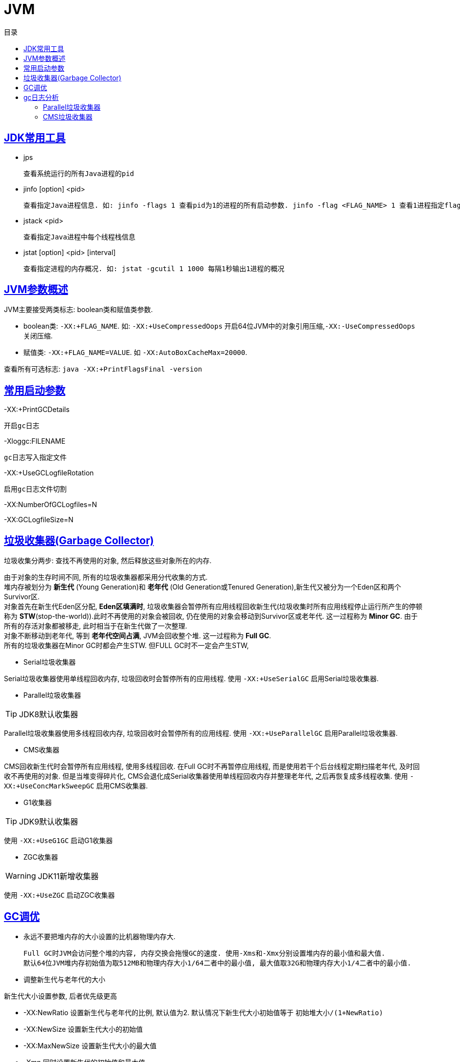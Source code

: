 = JVM
:doctype: book
:icons: font
:source-highlighter: highlightjs
:highlightjs-theme: idea
:sectlinks:
:toc: left
:toc-title: 目录

== JDK常用工具

* jps

 查看系统运行的所有Java进程的pid

* jinfo [option] <pid>

 查看指定Java进程信息. 如: jinfo -flags 1 查看pid为1的进程的所有启动参数. jinfo -flag <FLAG_NAME> 1 查看1进程指定flag的值

* jstack <pid>

 查看指定Java进程中每个线程栈信息

* jstat [option] <pid> [interval]

 查看指定进程的内存概况. 如: jstat -gcutil 1 1000 每隔1秒输出1进程的概况

== JVM参数概述

JVM主要接受两类标志: boolean类和赋值类参数.

* boolean类:
 `-XX:+FLAG_NAME`. 如: `-XX:+UseCompressedOops` 开启64位JVM中的对象引用压缩,`-XX:-UseCompressedOops` 关闭压缩.

* 赋值类: `-XX:+FLAG_NAME=VALUE`. 如 `-XX:AutoBoxCacheMax=20000`.

查看所有可选标志: `java -XX:+PrintFlagsFinal -version`

== 常用启动参数

-XX:+PrintGCDetails

 开启gc日志

-Xloggc:FILENAME

 gc日志写入指定文件

-XX:+UseGCLogfileRotation

 启用gc日志文件切割

-XX:NumberOfGCLogfiles=N

-XX:GCLogfileSize=N

== 垃圾收集器(Garbage Collector)

[.lead]
垃圾收集分两步: 查找不再使用的对象, 然后释放这些对象所在的内存.

[%hardbreaks]
[.lead]
由于对象的生存时间不同, 所有的垃圾收集器都采用分代收集的方式.
堆内存被划分为 *新生代* (Young Generation)和 *老年代* (Old Generation或Tenured Generation),新生代又被分为一个Eden区和两个Survivor区.
对象首先在新生代Eden区分配, *Eden区填满时*, 垃圾收集器会暂停所有应用线程回收新生代(垃圾收集时所有应用线程停止运行所产生的停顿称为 **STW**(stop-the-world)).此时不再使用的对象会被回收, 仍在使用的对象会移动到Survivor区或老年代. 这一过程称为 *Minor GC*. 由于所有的存活对象都被移走, 此时相当于在新生代做了一次整理.
对象不断移动到老年代, 等到 *老年代空间占满*, JVM会回收整个堆. 这一过程称为 *Full GC*.
所有的垃圾收集器在Minor GC时都会产生STW. 但FULL GC时不一定会产生STW,

* Serial垃圾收集器

[.lead]
Serial垃圾收集器使用单线程回收内存, 垃圾回收时会暂停所有的应用线程.
使用 `-XX:+UseSerialGC` 启用Serial垃圾收集器.

* Parallel垃圾收集器

TIP: JDK8默认收集器

[.lead]
Parallel垃圾收集器使用多线程回收内存, 垃圾回收时会暂停所有的应用线程.
使用 `-XX:+UseParallelGC` 启用Parallel垃圾收集器.

* CMS收集器

[.lead]
CMS回收新生代时会暂停所有应用线程, 使用多线程回收. 在Full GC时不再暂停应用线程, 而是使用若干个后台线程定期扫描老年代, 及时回收不再使用的对象.
但是当堆变得碎片化, CMS会退化成Serial收集器使用单线程回收内存并整理老年代, 之后再恢复成多线程收集.
使用 `-XX:+UseConcMarkSweepGC` 启用CMS收集器.

* G1收集器

TIP: JDK9默认收集器

使用 `-XX:+UseG1GC` 启动G1收集器

* ZGC收集器

WARNING: JDK11新增收集器

使用 `-XX:+UseZGC` 启动ZGC收集器

== GC调优

* 永远不要把堆内存的大小设置的比机器物理内存大.

 Full GC时JVM会访问整个堆的内容, 内存交换会拖慢GC的速度. 使用-Xms和-Xmx分别设置堆内存的最小值和最大值.
 默认64位JVM堆内存初始值为取512MB和物理内存大小1/64二者中的最小值, 最大值取32G和物理内存大小1/4二者中的最小值.

* 调整新生代与老年代的大小

.新生代大小设置参数, 后者优先级更高
** -XX:NewRatio 设置新生代与老年代的比例, 默认值为2. 默认情况下新生代大小初始值等于 `初始堆大小/(1+NewRatio)`
** -XX:NewSize 设置新生代大小的初始值
** -XX:MaxNewSize 设置新生代大小的最大值
** -Xmn 同时设置新生代的初始值和最大值

推荐设置: `-XX:NewRatio=4`

* 选择恰当的垃圾收集器

== gc日志分析

=== Parallel垃圾收集器

==== Parallel Minor GC
[source,txt]
----
{Heap before GC invocations=5 (full 2):
 PSYoungGen      total 1450496K, used 1284666K [0x0000000595580000, 0x0000000621980000, 0x00000007c0000000)
  eden space 1424384K, 90% used [0x0000000595580000,0x00000005e3c0e8b8,0x00000005ec480000)
  from space 26112K, 0% used [0x0000000620000000,0x0000000620000000,0x0000000621980000)
  to   space 174592K, 0% used [0x000000060c480000,0x000000060c480000,0x0000000616f00000)
 ParOldGen       total 2796544K, used 30083K [0x0000000140000000, 0x00000001eab00000, 0x0000000595580000)
  object space 2796544K, 1% used [0x0000000140000000,0x0000000141d60f58,0x00000001eab00000)
 Metaspace       used 56984K, capacity 58972K, committed 59136K, reserved 1099776K
  class space    used 7427K, capacity 7846K, committed 7936K, reserved 1048576K
2018-07-25T10:15:43.831+0000: 7.861: [GC (Metadata GC Threshold)
Desired survivor size 178782208 bytes, new threshold 7 (max 15)
[PSYoungGen: 1284666K->30929K(1958400K)] // <1>
 1314750K->61020K(4754944K), // <2>
  0.0605807 secs] [Times: user=0.31 sys=0.02, real=0.06 secs] // <3>
Heap after GC invocations=5 (full 2):
 PSYoungGen      total 1958400K, used 30929K [0x0000000595580000, 0x0000000620480000, 0x00000007c0000000)
  eden space 1927168K, 0% used [0x0000000595580000,0x0000000595580000,0x000000060af80000)
  from space 31232K, 99% used [0x000000060c480000,0x000000060e2b4420,0x000000060e300000)
  to   space 174592K, 0% used [0x0000000615a00000,0x0000000615a00000,0x0000000620480000)
 ParOldGen       total 2796544K, used 30091K [0x0000000140000000, 0x00000001eab00000, 0x0000000595580000)
  object space 2796544K, 1% used [0x0000000140000000,0x0000000141d62f58,0x00000001eab00000)
 Metaspace       used 56984K, capacity 58972K, committed 59136K, reserved 1099776K
  class space    used 7427K, capacity 7846K, committed 7936K, reserved 1048576K
}
----
<1> 新生代的空间使用从1284MB降到30MB, 此时整个新生代大小为1958MB
<2> 整个堆的空间使用从1314MB降到61MB
<3> 本次gc花费0.06秒(并行回收)

==== Parallel Full GC

[source,txt]
----
{Heap before GC invocations=4 (full 2):
 PSYoungGen      total 1450496K, used 25798K [0x0000000595580000, 0x0000000621980000, 0x00000007c0000000)
  eden space 1424384K, 0% used [0x0000000595580000,0x0000000595580000,0x00000005ec480000)
  from space 26112K, 98% used [0x0000000620000000,0x0000000621931828,0x0000000621980000)
  to   space 174592K, 0% used [0x000000060c480000,0x000000060c480000,0x0000000616f00000)
 ParOldGen       total 2796544K, used 12907K [0x0000000140000000, 0x00000001eab00000, 0x0000000595580000)
  object space 2796544K, 0% used [0x0000000140000000,0x0000000140c9afb8,0x00000001eab00000)
 Metaspace       used 33973K, capacity 35428K, committed 35496K, reserved 1081344K
  class space    used 4333K, capacity 4600K, committed 4608K, reserved 1048576K
2018-07-25T10:15:39.817+0000: 3.847: [Full GC (Metadata GC Threshold)
[PSYoungGen: 25798K->0K(1450496K)] // <1>
[ParOldGen: 12907K->30083K(2796544K)] // <2>
38705K->30083K(4247040K), // <3>
[Metaspace: 33973K->33973K(1081344K)], 0.0771380 secs]
[Times: user=0.40 sys=0.01, real=0.07 secs]
Heap after GC invocations=4 (full 2):
 PSYoungGen      total 1450496K, used 0K [0x0000000595580000, 0x0000000621980000, 0x00000007c0000000)
  eden space 1424384K, 0% used [0x0000000595580000,0x0000000595580000,0x00000005ec480000)
  from space 26112K, 0% used [0x0000000620000000,0x0000000620000000,0x0000000621980000)
  to   space 174592K, 0% used [0x000000060c480000,0x000000060c480000,0x0000000616f00000)
 ParOldGen       total 2796544K, used 30083K [0x0000000140000000, 0x00000001eab00000, 0x0000000595580000)
  object space 2796544K, 1% used [0x0000000140000000,0x0000000141d60f58,0x00000001eab00000)
 Metaspace       used 33973K, capacity 35428K, committed 35496K, reserved 1081344K
  class space    used 4333K, capacity 4600K, committed 4608K, reserved 1048576K
}
----
<1> 新生代的占用空间从25MB降到0, 此时整个新生代大小为1450MB
<2> 老年代的占用空间从12MB升到30MB, 此时整个老年代大小为2796MB (此时老年代经过了压缩整理)
<3> 整个堆的空间占用从38MB降到30MB, 此时整个堆的大小为4247MB


=== CMS垃圾收集器


